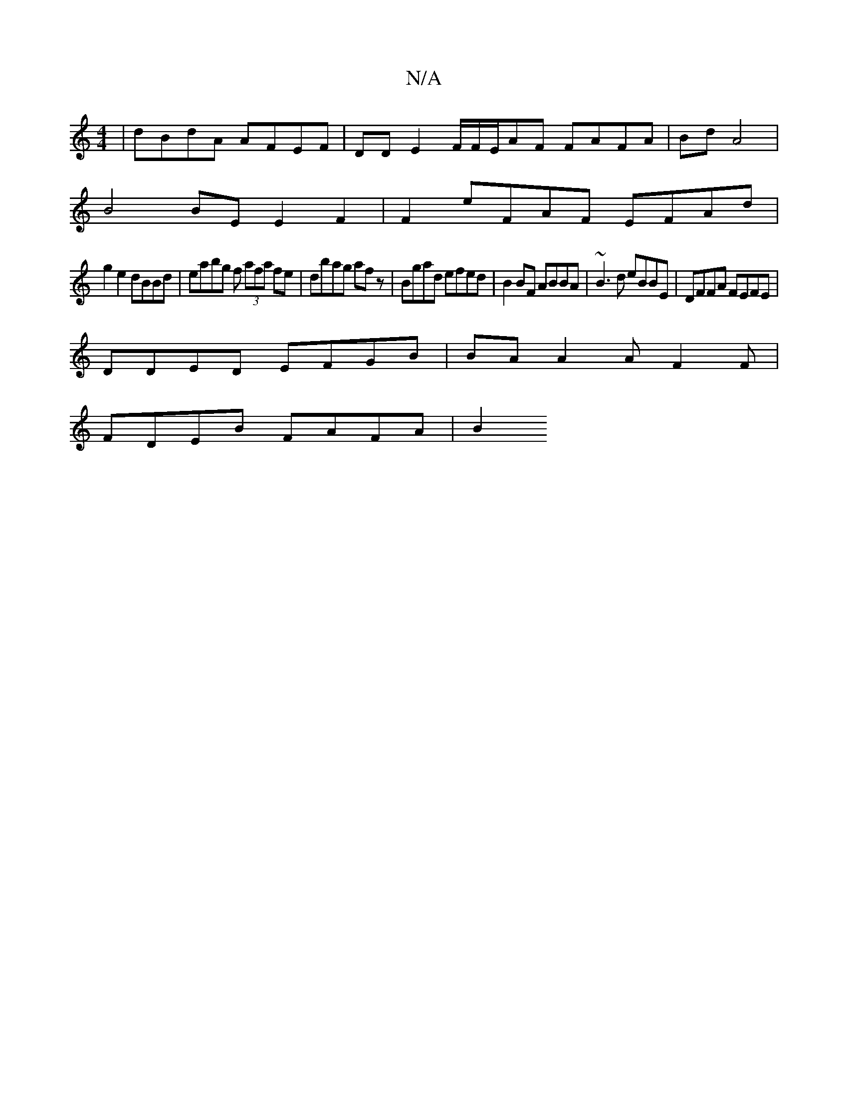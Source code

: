 X:1
T:N/A
M:4/4
R:N/A
K:Cmajor
| dBdA AFEF | DD E2 F/F/E/AF FAFA | Bd A4 |
B4 BE E2 F2|F2 eFAF EFAd |
g2 e2 dBBd | eabg f’3 (3afa fe | dbag afz | Bgad efed | B2 BF ABBA|~B3d eBBE | DFFA FEFE |
DDED EFGB | BA A2 AF2F|
FDEB FAFA | B2